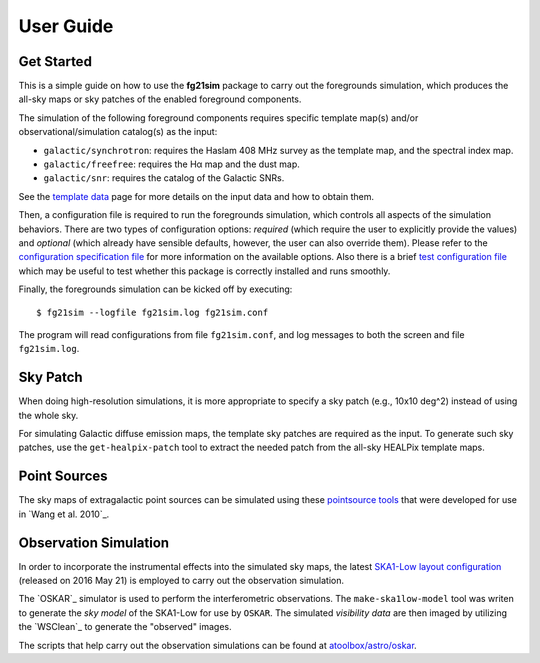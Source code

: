 ==========
User Guide
==========

-----------
Get Started
-----------

This is a simple guide on how to use the **fg21sim** package to carry
out the foregrounds simulation, which produces the all-sky maps or sky
patches of the enabled foreground components.

The simulation of the following foreground components requires specific
template map(s) and/or observational/simulation catalog(s) as the input:

* ``galactic/synchrotron``:
  requires the Haslam 408 MHz survey as the template map, and the
  spectral index map.
* ``galactic/freefree``:
  requires the Hα map and the dust map.
* ``galactic/snr``:
  requires the catalog of the Galactic SNRs.

See the `template data <data.rst>`_ page for more details on the input
data and how to obtain them.

Then, a configuration file is required to run the foregrounds simulation,
which controls all aspects of the simulation behaviors.
There are two types of configuration options:
*required* (which require the user to explicitly provide the values)
and *optional* (which already have sensible defaults, however, the user
can also override them).
Please refer to the `configuration specification file <fg21sim.conf.spec>`_
for more information on the available options.
Also there is a brief `test configuration file <fg21sim-test.conf>`_
which may be useful to test whether this package is correctly installed
and runs smoothly.

Finally, the foregrounds simulation can be kicked off by executing::

    $ fg21sim --logfile fg21sim.log fg21sim.conf

The program will read configurations from file ``fg21sim.conf``, and log
messages to both the screen and file ``fg21sim.log``.


---------
Sky Patch
---------

When doing high-resolution simulations, it is more appropriate to specify
a sky patch (e.g., 10x10 deg^2) instead of using the whole sky.

For simulating Galactic diffuse emission maps, the template sky patches
are required as the input.  To generate such sky patches, use the
``get-healpix-patch`` tool to extract the needed patch from the all-sky
HEALPix template maps.


-------------
Point Sources
-------------

The sky maps of extragalactic point sources can be simulated using
these `pointsource tools`_ that were developed for use in
`Wang et al. 2010`_.


----------------------
Observation Simulation
----------------------

In order to incorporate the instrumental effects into the simulated
sky maps, the latest `SKA1-Low layout configuration`_ (released on
2016 May 21) is employed to carry out the observation simulation.

The `OSKAR`_ simulator is used to perform the interferometric
observations.  The ``make-ska1low-model`` tool was writen to generate
the *sky model* of the SKA1-Low for use by ``OSKAR``.
The simulated *visibility data* are then imaged by utilizing the
`WSClean`_ to generate the "observed" images.

The scripts that help carry out the observation simulations can be
found at `atoolbox/astro/oskar`_.


.. _`pointsource tools`:
   https://github.com/liweitianux/radio-fg-simu-tools/tree/master/pointsource
.. _`Wang et al. 2010`_:
   http://adsabs.harvard.edu/abs/2010ApJ...723..620W
.. _`SKA1-Low layout configuration`:
   https://astronomers.skatelescope.org/wp-content/uploads/2016/09/SKA-TEL-SKO-0000422_02_SKA1_LowConfigurationCoordinates-1.pdf
.. _`OSKAR`_:
   https://github.com/OxfordSKA/OSKAR
.. _`WSClean`_:
   https://sourceforge.net/projects/wsclean/
.. _`atoolbox/astro/oskar`:
   https://github.com/liweitianux/atoolbox/tree/master/astro/oskar
